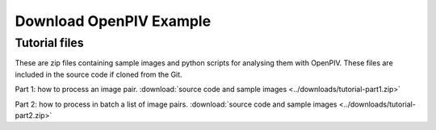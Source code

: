.. _downloads:

Download OpenPIV Example
========================

Tutorial files
--------------

These are zip files containing sample images and python scripts for analysing them with OpenPIV. These files are included in the source code if cloned from the Git. 


Part 1: how to process an image pair. :download:`source code and sample images <../downloads/tutorial-part1.zip>`

Part 2: how to process in batch a list of image pairs. :download:`source code and sample images <../downloads/tutorial-part2.zip>`

